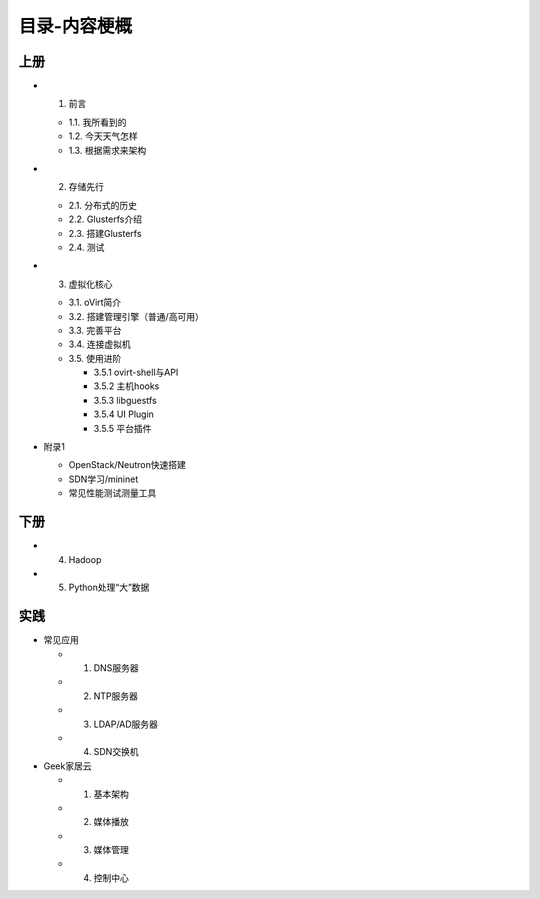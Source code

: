 ==============
目录-内容梗概
==============

--------
上册
--------

- 1. 前言

  + 1.1. 我所看到的

  + 1.2. 今天天气怎样

  + 1.3. 根据需求来架构

- 2. 存储先行

  + 2.1. 分布式的历史

  + 2.2. Glusterfs介绍

  + 2.3. 搭建Glusterfs

  + 2.4. 测试

- 3. 虚拟化核心

  + 3.1. oVirt简介

  + 3.2. 搭建管理引擎（普通/高可用）

  + 3.3. 完善平台

  + 3.4. 连接虚拟机

  + 3.5. 使用进阶

    + 3.5.1 ovirt-shell与API

    + 3.5.2 主机hooks

    + 3.5.3 libguestfs

    + 3.5.4 UI Plugin

    + 3.5.5 平台插件

- 附录1

  + OpenStack/Neutron快速搭建
    
  + SDN学习/mininet

  + 常见性能测试测量工具

--------
下册
--------

- 4. Hadoop

- 5. Python处理“大”数据

--------
实践
--------

- 常见应用

  + 1. DNS服务器

  + 2. NTP服务器

  + 3. LDAP/AD服务器

  + 4. SDN交换机

- Geek家居云

  + 1. 基本架构

  + 2. 媒体播放

  + 3. 媒体管理

  + 4. 控制中心
